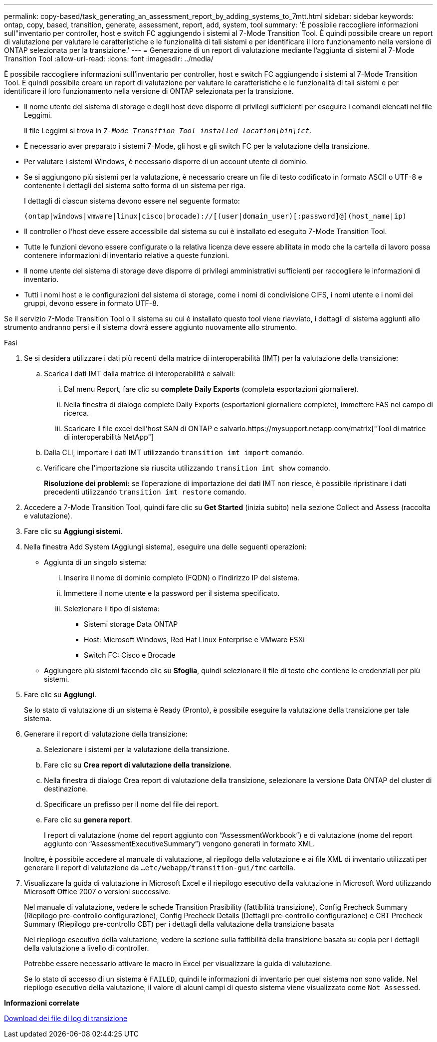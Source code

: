 ---
permalink: copy-based/task_generating_an_assessment_report_by_adding_systems_to_7mtt.html 
sidebar: sidebar 
keywords: ontap, copy, based, transition, generate, assessment, report, add, system, tool 
summary: 'È possibile raccogliere informazioni sull"inventario per controller, host e switch FC aggiungendo i sistemi al 7-Mode Transition Tool. È quindi possibile creare un report di valutazione per valutare le caratteristiche e le funzionalità di tali sistemi e per identificare il loro funzionamento nella versione di ONTAP selezionata per la transizione.' 
---
= Generazione di un report di valutazione mediante l'aggiunta di sistemi al 7-Mode Transition Tool
:allow-uri-read: 
:icons: font
:imagesdir: ../media/


[role="lead"]
È possibile raccogliere informazioni sull'inventario per controller, host e switch FC aggiungendo i sistemi al 7-Mode Transition Tool. È quindi possibile creare un report di valutazione per valutare le caratteristiche e le funzionalità di tali sistemi e per identificare il loro funzionamento nella versione di ONTAP selezionata per la transizione.

* Il nome utente del sistema di storage e degli host deve disporre di privilegi sufficienti per eseguire i comandi elencati nel file Leggimi.
+
Il file Leggimi si trova in `_7-Mode_Transition_Tool_installed_location\bin\ict_`.

* È necessario aver preparato i sistemi 7-Mode, gli host e gli switch FC per la valutazione della transizione.
* Per valutare i sistemi Windows, è necessario disporre di un account utente di dominio.
* Se si aggiungono più sistemi per la valutazione, è necessario creare un file di testo codificato in formato ASCII o UTF-8 e contenente i dettagli del sistema sotto forma di un sistema per riga.
+
I dettagli di ciascun sistema devono essere nel seguente formato:

+
[listing]
----
(ontap|windows|vmware|linux|cisco|brocade)://[(user|domain_user)[:password]@](host_name|ip)
----
* Il controller o l'host deve essere accessibile dal sistema su cui è installato ed eseguito 7-Mode Transition Tool.
* Tutte le funzioni devono essere configurate o la relativa licenza deve essere abilitata in modo che la cartella di lavoro possa contenere informazioni di inventario relative a queste funzioni.
* Il nome utente del sistema di storage deve disporre di privilegi amministrativi sufficienti per raccogliere le informazioni di inventario.
* Tutti i nomi host e le configurazioni del sistema di storage, come i nomi di condivisione CIFS, i nomi utente e i nomi dei gruppi, devono essere in formato UTF-8.


Se il servizio 7-Mode Transition Tool o il sistema su cui è installato questo tool viene riavviato, i dettagli di sistema aggiunti allo strumento andranno persi e il sistema dovrà essere aggiunto nuovamente allo strumento.

.Fasi
. Se si desidera utilizzare i dati più recenti della matrice di interoperabilità (IMT) per la valutazione della transizione:
+
.. Scarica i dati IMT dalla matrice di interoperabilità e salvali:
+
... Dal menu Report, fare clic su *complete Daily Exports* (completa esportazioni giornaliere).
... Nella finestra di dialogo complete Daily Exports (esportazioni giornaliere complete), immettere FAS nel campo di ricerca.
... Scaricare il file excel dell'host SAN di ONTAP e salvarlo.https://mysupport.netapp.com/matrix["Tool di matrice di interoperabilità NetApp"]


.. Dalla CLI, importare i dati IMT utilizzando `transition imt import` comando.
.. Verificare che l'importazione sia riuscita utilizzando `transition imt show` comando.
+
*Risoluzione dei problemi:* se l'operazione di importazione dei dati IMT non riesce, è possibile ripristinare i dati precedenti utilizzando `transition imt restore` comando.



. Accedere a 7-Mode Transition Tool, quindi fare clic su *Get Started* (inizia subito) nella sezione Collect and Assess (raccolta e valutazione).
. Fare clic su *Aggiungi sistemi*.
. Nella finestra Add System (Aggiungi sistema), eseguire una delle seguenti operazioni:
+
** Aggiunta di un singolo sistema:
+
... Inserire il nome di dominio completo (FQDN) o l'indirizzo IP del sistema.
... Immettere il nome utente e la password per il sistema specificato.
... Selezionare il tipo di sistema:
+
**** Sistemi storage Data ONTAP
**** Host: Microsoft Windows, Red Hat Linux Enterprise e VMware ESXi
**** Switch FC: Cisco e Brocade




** Aggiungere più sistemi facendo clic su *Sfoglia*, quindi selezionare il file di testo che contiene le credenziali per più sistemi.


. Fare clic su *Aggiungi*.
+
Se lo stato di valutazione di un sistema è Ready (Pronto), è possibile eseguire la valutazione della transizione per tale sistema.

. Generare il report di valutazione della transizione:
+
.. Selezionare i sistemi per la valutazione della transizione.
.. Fare clic su *Crea report di valutazione della transizione*.
.. Nella finestra di dialogo Crea report di valutazione della transizione, selezionare la versione Data ONTAP del cluster di destinazione.
.. Specificare un prefisso per il nome del file dei report.
.. Fare clic su *genera report*.


+
I report di valutazione (nome del report aggiunto con "`AssessmentWorkbook`") e di valutazione (nome del report aggiunto con "`AssessmentExecutiveSummary`") vengono generati in formato XML.

+
Inoltre, è possibile accedere al manuale di valutazione, al riepilogo della valutazione e ai file XML di inventario utilizzati per generare il report di valutazione da `...etc/webapp/transition-gui/tmc` cartella.

. Visualizzare la guida di valutazione in Microsoft Excel e il riepilogo esecutivo della valutazione in Microsoft Word utilizzando Microsoft Office 2007 o versioni successive.
+
Nel manuale di valutazione, vedere le schede Transition Prasibility (fattibilità transizione), Config Precheck Summary (Riepilogo pre-controllo configurazione), Config Precheck Details (Dettagli pre-controllo configurazione) e CBT Precheck Summary (Riepilogo pre-controllo CBT) per i dettagli della valutazione della transizione basata

+
Nel riepilogo esecutivo della valutazione, vedere la sezione sulla fattibilità della transizione basata su copia per i dettagli della valutazione a livello di controller.

+
Potrebbe essere necessario attivare le macro in Excel per visualizzare la guida di valutazione.

+
Se lo stato di accesso di un sistema è `FAILED`, quindi le informazioni di inventario per quel sistema non sono valide. Nel riepilogo esecutivo della valutazione, il valore di alcuni campi di questo sistema viene visualizzato come `Not Assessed`.



*Informazioni correlate*

xref:task_collecting_tool_logs.adoc[Download dei file di log di transizione]

